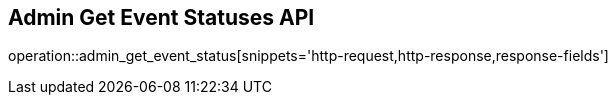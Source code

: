 == Admin Get Event Statuses API

operation::admin_get_event_status[snippets='http-request,http-response,response-fields']
